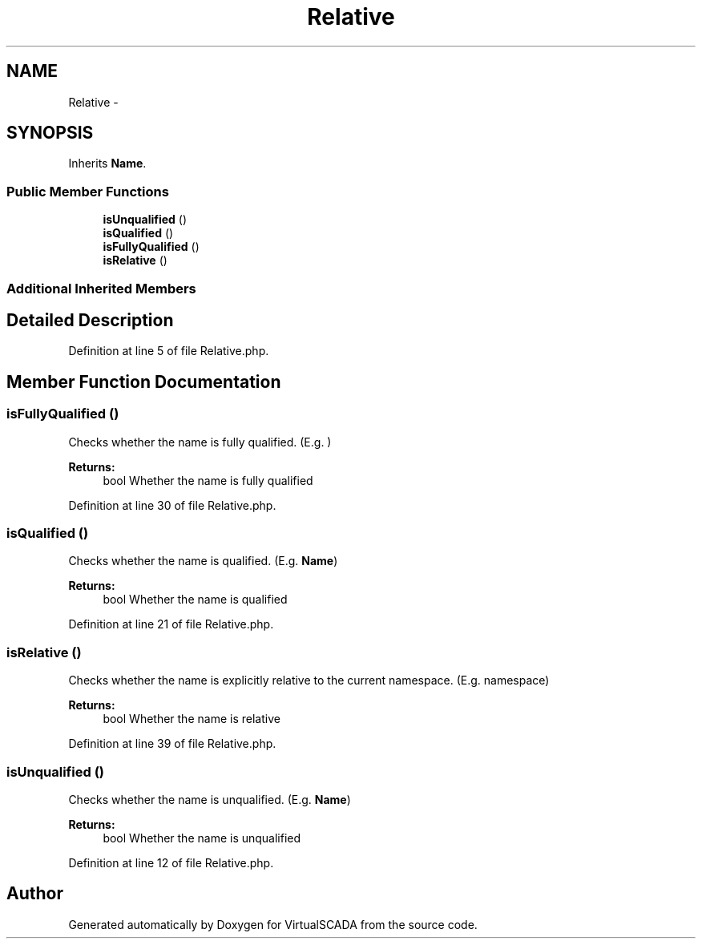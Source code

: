 .TH "Relative" 3 "Tue Apr 14 2015" "Version 1.0" "VirtualSCADA" \" -*- nroff -*-
.ad l
.nh
.SH NAME
Relative \- 
.SH SYNOPSIS
.br
.PP
.PP
Inherits \fBName\fP\&.
.SS "Public Member Functions"

.in +1c
.ti -1c
.RI "\fBisUnqualified\fP ()"
.br
.ti -1c
.RI "\fBisQualified\fP ()"
.br
.ti -1c
.RI "\fBisFullyQualified\fP ()"
.br
.ti -1c
.RI "\fBisRelative\fP ()"
.br
.in -1c
.SS "Additional Inherited Members"
.SH "Detailed Description"
.PP 
Definition at line 5 of file Relative\&.php\&.
.SH "Member Function Documentation"
.PP 
.SS "isFullyQualified ()"
Checks whether the name is fully qualified\&. (E\&.g\&. )
.PP
\fBReturns:\fP
.RS 4
bool Whether the name is fully qualified 
.RE
.PP

.PP
Definition at line 30 of file Relative\&.php\&.
.SS "isQualified ()"
Checks whether the name is qualified\&. (E\&.g\&. \fBName\fP)
.PP
\fBReturns:\fP
.RS 4
bool Whether the name is qualified 
.RE
.PP

.PP
Definition at line 21 of file Relative\&.php\&.
.SS "isRelative ()"
Checks whether the name is explicitly relative to the current namespace\&. (E\&.g\&. namespace)
.PP
\fBReturns:\fP
.RS 4
bool Whether the name is relative 
.RE
.PP

.PP
Definition at line 39 of file Relative\&.php\&.
.SS "isUnqualified ()"
Checks whether the name is unqualified\&. (E\&.g\&. \fBName\fP)
.PP
\fBReturns:\fP
.RS 4
bool Whether the name is unqualified 
.RE
.PP

.PP
Definition at line 12 of file Relative\&.php\&.

.SH "Author"
.PP 
Generated automatically by Doxygen for VirtualSCADA from the source code\&.

